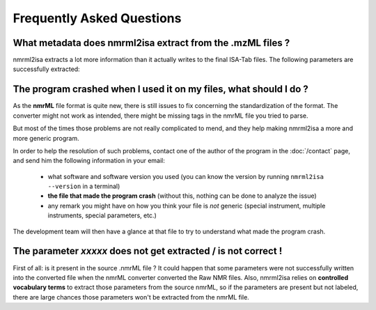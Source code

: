 Frequently Asked Questions
==========================



What metadata does nmrml2isa extract from the .mzML files ?
^^^^^^^^^^^^^^^^^^^^^^^^^^^^^^^^^^^^^^^^^^^^^^^^^^^^^^^^^^^^
nmrml2isa extracts a lot more information than it actually writes to the
final ISA-Tab files. The following parameters are successfully extracted:

The program crashed when I used it on my files, what should I do ?
^^^^^^^^^^^^^^^^^^^^^^^^^^^^^^^^^^^^^^^^^^^^^^^^^^^^^^^^^^^^^^^^^^^
As the **nmrML** file format is quite new, there is still issues to fix
concerning the standardization of the format. The converter might not
work as intended, there might be missing tags in the nmrML file you tried
to parse.

But most of the times those problems are not really complicated to mend,
and they help making nmrml2isa a more and more generic program.

In order to help the resolution of such problems, contact one of the author
of the program in the :doc:`/contact` page, and send him the following information
in your email:

  * what software and software version you used (you can know the version
    by running ``nmrml2isa --version`` in a terminal)
  * **the file that made the program crash** (without this, nothing can
    be done to analyze the issue)
  * any remark you might have on how you think your file is `not`
    generic (special instrument, multiple instruments, special parameters,
    etc.)

The development team will then have a glance at that file to try to understand
what made the program crash.



The parameter `xxxxx` does not get extracted / is not correct !
^^^^^^^^^^^^^^^^^^^^^^^^^^^^^^^^^^^^^^^^^^^^^^^^^^^^^^^^^^^^^^^^^^^
First of all: is it present in the source .nmrML file ? It could happen that
some parameters were not successfully written into the converted file when
the nmrML converter converted the Raw NMR files.
Also, nmrml2isa relies on **controlled vocabulary terms** to extract those
parameters from the source nmrML, so if the parameters are present but
not labeled, there are large chances those parameters won't be extracted
from the nmrML file.
